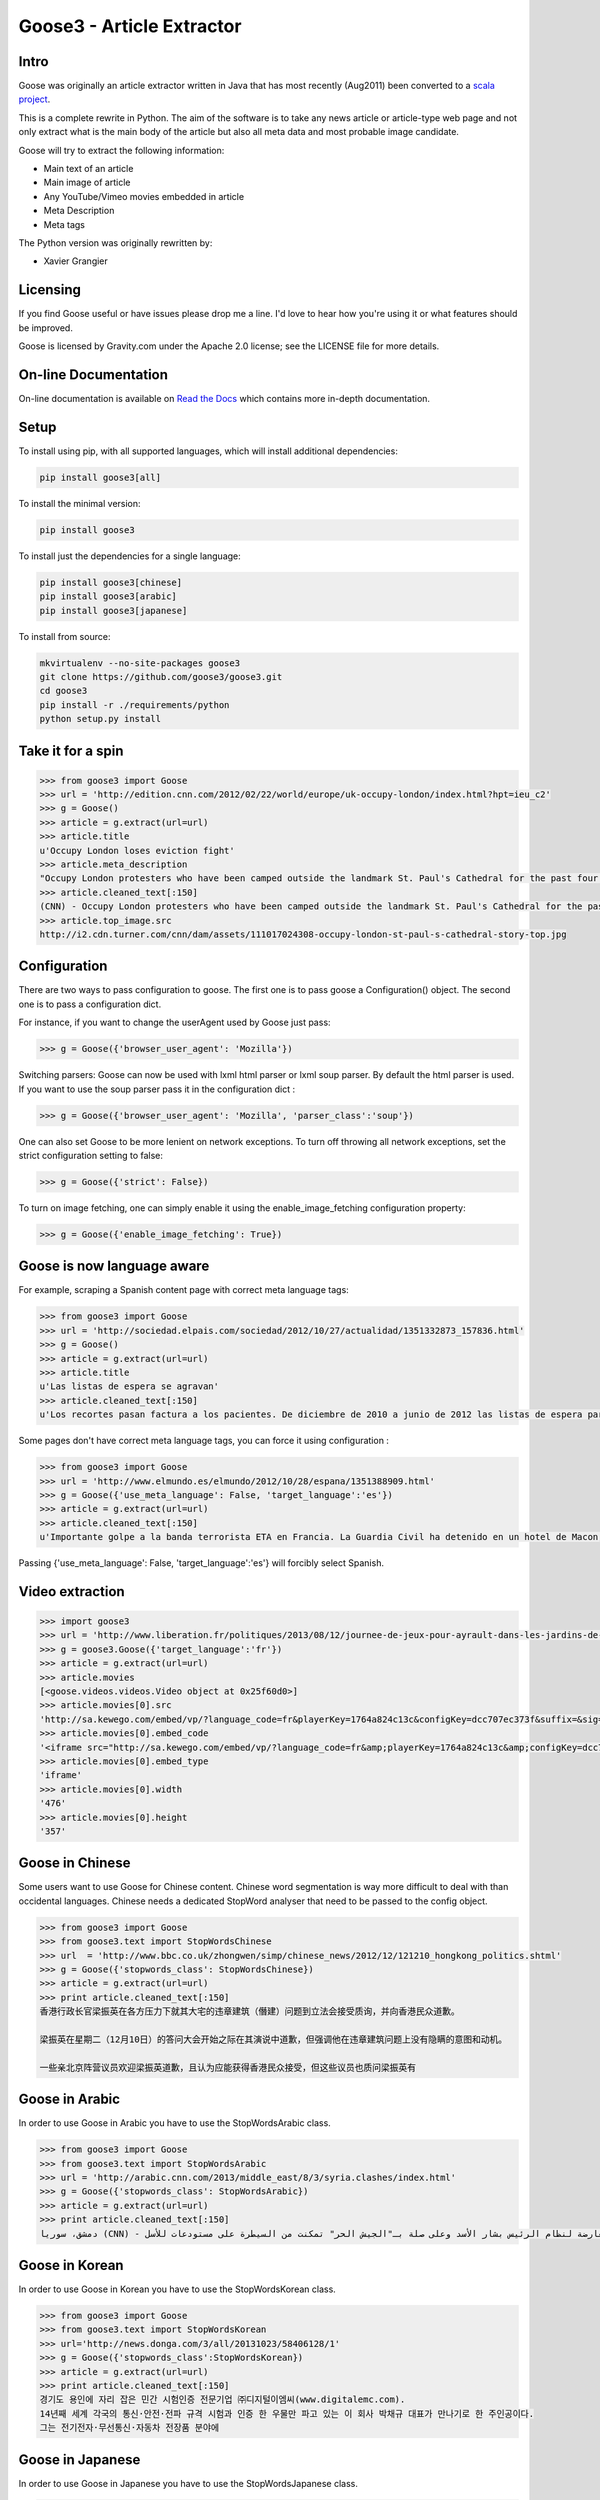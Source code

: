 Goose3 - Article Extractor
===============================================

.. image:: https://img.shields.io/badge/license-Apache_2.0-blue.svg
    :target: https://opensource.org/licenses/Apache-2.0/
    :alt: License
.. image:: https://github.com/goose3/goose3/workflows/Python%20package/badge.svg?branch=master
    :target: https://github.com/goose3/goose3/actions?query=workflow%3A%22Python+package%22
    :alt: Build Status
.. image:: https://img.shields.io/github/release/goose3/goose3.svg
    :target: https://github.com/goose3/goose3/releases
    :alt: GitHub release
.. image:: https://codecov.io/gh/goose3/goose3/branch/master/graph/badge.svg?token=PoWLaCLbW1
    :target: https://codecov.io/gh/goose3/goose3
    :alt: Test Coverage
.. image:: https://badge.fury.io/py/goose3.svg
    :target: https://badge.fury.io/py/goose3
    :alt: PyPi Release
.. image:: http://pepy.tech/badge/goose3
    :target: https://pepy.tech/project/goose3
    :alt: Downloads

Intro
--------------------------------------------------------------------------------

Goose was originally an article extractor written in Java that has most
recently (Aug2011) been converted to a `scala project <https://github.com/GravityLabs/goose>`_.

This is a complete rewrite in Python. The aim of the software is to
take any news article or article-type web page and not only extract what
is the main body of the article but also all meta data and most probable
image candidate.

Goose will try to extract the following information:

-  Main text of an article
-  Main image of article
-  Any YouTube/Vimeo movies embedded in article
-  Meta Description
-  Meta tags

The Python version was originally rewritten by:

-  Xavier Grangier

Licensing
--------------------------------------------------------------------------------

If you find Goose useful or have issues please drop me a line. I'd love
to hear how you're using it or what features should be improved.

Goose is licensed by Gravity.com under the Apache 2.0 license; see the
LICENSE file for more details.

On-line Documentation
--------------------------------------------------------------------------------
On-line documentation is available on
`Read the Docs <https://goose3.readthedocs.io>`_ which contains more in-depth
documentation.

Setup
--------------------------------------------------------------------------------

To install using pip, with all supported languages, which will install additional dependencies:

.. code-block::

    pip install goose3[all]

To install the minimal version:

.. code-block::

    pip install goose3

To install just the dependencies for a single language:

.. code-block::

    pip install goose3[chinese]
    pip install goose3[arabic]
    pip install goose3[japanese]

To install from source:

.. code-block::

    mkvirtualenv --no-site-packages goose3
    git clone https://github.com/goose3/goose3.git
    cd goose3
    pip install -r ./requirements/python
    python setup.py install

Take it for a spin
--------------------------------------------------------------------------------

.. code-block:: python

    >>> from goose3 import Goose
    >>> url = 'http://edition.cnn.com/2012/02/22/world/europe/uk-occupy-london/index.html?hpt=ieu_c2'
    >>> g = Goose()
    >>> article = g.extract(url=url)
    >>> article.title
    u'Occupy London loses eviction fight'
    >>> article.meta_description
    "Occupy London protesters who have been camped outside the landmark St. Paul's Cathedral for the past four months lost their court bid to avoid eviction Wednesday in a decision made by London's Court of Appeal."
    >>> article.cleaned_text[:150]
    (CNN) - Occupy London protesters who have been camped outside the landmark St. Paul's Cathedral for the past four months lost their court bid to avoi
    >>> article.top_image.src
    http://i2.cdn.turner.com/cnn/dam/assets/111017024308-occupy-london-st-paul-s-cathedral-story-top.jpg

Configuration
--------------------------------------------------------------------------------

There are two ways to pass configuration to goose. The first one is to
pass goose a Configuration() object. The second one is to pass a
configuration dict.

For instance, if you want to change the userAgent used by Goose just
pass:

.. code-block:: python

    >>> g = Goose({'browser_user_agent': 'Mozilla'})

Switching parsers: Goose can now be used with lxml html parser or lxml
soup parser. By default the html parser is used. If you want to use the
soup parser pass it in the configuration dict :

.. code-block:: python

    >>> g = Goose({'browser_user_agent': 'Mozilla', 'parser_class':'soup'})

One can also set Goose to be more lenient on network exceptions. To turn off
throwing all network exceptions, set the strict configuration setting to false:

.. code-block:: python

    >>> g = Goose({'strict': False})


To turn on image fetching, one can simply enable it using the enable_image_fetching
configuration property:

.. code-block:: python

    >>> g = Goose({'enable_image_fetching': True})


Goose is now language aware
--------------------------------------------------------------------------------

For example, scraping a Spanish content page with correct meta language
tags:

.. code-block:: python

    >>> from goose3 import Goose
    >>> url = 'http://sociedad.elpais.com/sociedad/2012/10/27/actualidad/1351332873_157836.html'
    >>> g = Goose()
    >>> article = g.extract(url=url)
    >>> article.title
    u'Las listas de espera se agravan'
    >>> article.cleaned_text[:150]
    u'Los recortes pasan factura a los pacientes. De diciembre de 2010 a junio de 2012 las listas de espera para operarse aumentaron un 125%. Hay m\xe1s ciudad'

Some pages don't have correct meta language tags, you can force it using
configuration :

.. code-block:: python

    >>> from goose3 import Goose
    >>> url = 'http://www.elmundo.es/elmundo/2012/10/28/espana/1351388909.html'
    >>> g = Goose({'use_meta_language': False, 'target_language':'es'})
    >>> article = g.extract(url=url)
    >>> article.cleaned_text[:150]
    u'Importante golpe a la banda terrorista ETA en Francia. La Guardia Civil ha detenido en un hotel de Macon, a 70 kil\xf3metros de Lyon, a Izaskun Lesaka y '

Passing {'use\_meta\_language': False, 'target\_language':'es'} will
forcibly select Spanish.


Video extraction
--------------------------------------------------------------------------------

.. code-block:: python

    >>> import goose3
    >>> url = 'http://www.liberation.fr/politiques/2013/08/12/journee-de-jeux-pour-ayrault-dans-les-jardins-de-matignon_924350'
    >>> g = goose3.Goose({'target_language':'fr'})
    >>> article = g.extract(url=url)
    >>> article.movies
    [<goose.videos.videos.Video object at 0x25f60d0>]
    >>> article.movies[0].src
    'http://sa.kewego.com/embed/vp/?language_code=fr&playerKey=1764a824c13c&configKey=dcc707ec373f&suffix=&sig=9bc77afb496s&autostart=false'
    >>> article.movies[0].embed_code
    '<iframe src="http://sa.kewego.com/embed/vp/?language_code=fr&amp;playerKey=1764a824c13c&amp;configKey=dcc707ec373f&amp;suffix=&amp;sig=9bc77afb496s&amp;autostart=false" frameborder="0" scrolling="no" width="476" height="357"/>'
    >>> article.movies[0].embed_type
    'iframe'
    >>> article.movies[0].width
    '476'
    >>> article.movies[0].height
    '357'


Goose in Chinese
--------------------------------------------------------------------------------

Some users want to use Goose for Chinese content. Chinese word
segmentation is way more difficult to deal with than occidental
languages. Chinese needs a dedicated StopWord analyser that need to be
passed to the config object.

.. code-block:: python

    >>> from goose3 import Goose
    >>> from goose3.text import StopWordsChinese
    >>> url  = 'http://www.bbc.co.uk/zhongwen/simp/chinese_news/2012/12/121210_hongkong_politics.shtml'
    >>> g = Goose({'stopwords_class': StopWordsChinese})
    >>> article = g.extract(url=url)
    >>> print article.cleaned_text[:150]
    香港行政长官梁振英在各方压力下就其大宅的违章建筑（僭建）问题到立法会接受质询，并向香港民众道歉。

    梁振英在星期二（12月10日）的答问大会开始之际在其演说中道歉，但强调他在违章建筑问题上没有隐瞒的意图和动机。

    一些亲北京阵营议员欢迎梁振英道歉，且认为应能获得香港民众接受，但这些议员也质问梁振英有

Goose in Arabic
--------------------------------------------------------------------------------

In order to use Goose in Arabic you have to use the StopWordsArabic
class.

.. code-block:: python

    >>> from goose3 import Goose
    >>> from goose3.text import StopWordsArabic
    >>> url = 'http://arabic.cnn.com/2013/middle_east/8/3/syria.clashes/index.html'
    >>> g = Goose({'stopwords_class': StopWordsArabic})
    >>> article = g.extract(url=url)
    >>> print article.cleaned_text[:150]
    دمشق، سوريا (CNN) - أكدت جهات سورية معارضة أن فصائل مسلحة معارضة لنظام الرئيس بشار الأسد وعلى صلة بـ"الجيش الحر" تمكنت من السيطرة على مستودعات للأسل


Goose in Korean
--------------------------------------------------------------------------------

In order to use Goose in Korean you have to use the StopWordsKorean
class.

.. code-block:: python

    >>> from goose3 import Goose
    >>> from goose3.text import StopWordsKorean
    >>> url='http://news.donga.com/3/all/20131023/58406128/1'
    >>> g = Goose({'stopwords_class':StopWordsKorean})
    >>> article = g.extract(url=url)
    >>> print article.cleaned_text[:150]
    경기도 용인에 자리 잡은 민간 시험인증 전문기업 ㈜디지털이엠씨(www.digitalemc.com).
    14년째 세계 각국의 통신·안전·전파 규격 시험과 인증 한 우물만 파고 있는 이 회사 박채규 대표가 만나기로 한 주인공이다.
    그는 전기전자·무선통신·자동차 전장품 분야에


Goose in Japanese
--------------------------------------------------------------------------------

In order to use Goose in Japanese you have to use the StopWordsJapanese
class.

.. code-block:: python

    >>> from goose3 import Goose
    >>> from goose3.text import StopWordsJapanese
    >>> url='https://www.cnn.co.jp/usa/35237967.html'
    >>> g = Goose({'stopwords_class':StopWordsJapanese})
    >>> article = g.extract(url=url)
    >>> print article.cleaned_text[:150]
    イリーナ・ザルツカさん（２３）。今年８月、ノースカロライナ州シャーロットのライトレール列車に乗っていた際に刺されて死亡した/Iryna Zarutska/Instagram

    （ＣＮＮ） 米ノースカロライナ州シャーロット中心部から数キロ離れたスケイリーバーク駅。駅に到着した深夜の列車に乗り込んだとき


TODO
--------------------------------------------------------------------------------

-  Video html5 tag extraction
